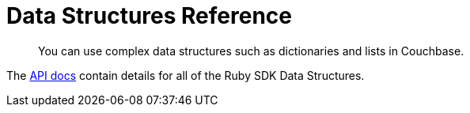 = Data Structures Reference
:page-aliases: 

[abstract]
You can use complex data structures such as dictionaries and lists in Couchbase.


The https://docs.couchbase.com/sdk-api/couchbase-ruby-client/Couchbase/Datastructures.html[API docs] contain details for all of the Ruby SDK Data Structures.
